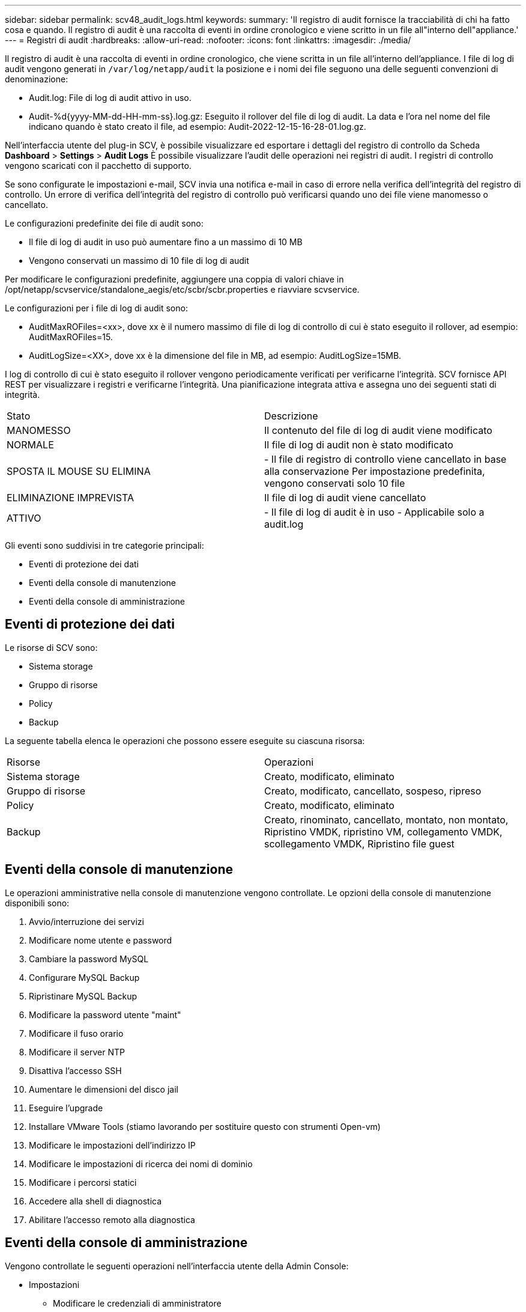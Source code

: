 ---
sidebar: sidebar 
permalink: scv48_audit_logs.html 
keywords:  
summary: 'Il registro di audit fornisce la tracciabilità di chi ha fatto cosa e quando. Il registro di audit è una raccolta di eventi in ordine cronologico e viene scritto in un file all"interno dell"appliance.' 
---
= Registri di audit
:hardbreaks:
:allow-uri-read: 
:nofooter: 
:icons: font
:linkattrs: 
:imagesdir: ./media/


[role="lead"]
Il registro di audit è una raccolta di eventi in ordine cronologico, che viene scritta in un file all'interno dell'appliance. I file di log di audit vengono generati in `/var/log/netapp/audit` la posizione e i nomi dei file seguono una delle seguenti convenzioni di denominazione:

* Audit.log: File di log di audit attivo in uso.
* Audit-%d{yyyy-MM-dd-HH-mm-ss}.log.gz: Eseguito il rollover del file di log di audit. La data e l'ora nel nome del file indicano quando è stato creato il file, ad esempio: Audit-2022-12-15-16-28-01.log.gz.


Nell'interfaccia utente del plug-in SCV, è possibile visualizzare ed esportare i dettagli del registro di controllo da
Scheda *Dashboard* > *Settings* > *Audit Logs*
È possibile visualizzare l'audit delle operazioni nei registri di audit. I registri di controllo vengono scaricati con il pacchetto di supporto.

Se sono configurate le impostazioni e-mail, SCV invia una notifica e-mail in caso di errore nella verifica dell'integrità del registro di controllo. Un errore di verifica dell'integrità del registro di controllo può verificarsi quando uno dei file viene manomesso o cancellato.

Le configurazioni predefinite dei file di audit sono:

* Il file di log di audit in uso può aumentare fino a un massimo di 10 MB
* Vengono conservati un massimo di 10 file di log di audit


Per modificare le configurazioni predefinite, aggiungere una coppia di valori chiave in /opt/netapp/scvservice/standalone_aegis/etc/scbr/scbr.properties e riavviare scvservice.

Le configurazioni per i file di log di audit sono:

* AuditMaxROFiles=<xx>, dove xx è il numero massimo di file di log di controllo di cui è stato eseguito il rollover, ad esempio: AuditMaxROFiles=15.
* AuditLogSize=<XX>, dove xx è la dimensione del file in MB, ad esempio: AuditLogSize=15MB.


I log di controllo di cui è stato eseguito il rollover vengono periodicamente verificati per verificarne l'integrità. SCV fornisce API REST per visualizzare i registri e verificarne l'integrità. Una pianificazione integrata attiva e assegna uno dei seguenti stati di integrità.

|===


| Stato | Descrizione 


| MANOMESSO | Il contenuto del file di log di audit viene modificato 


| NORMALE | Il file di log di audit non è stato modificato 


| SPOSTA IL MOUSE SU ELIMINA | - Il file di registro di controllo viene cancellato in base alla conservazione
Per impostazione predefinita, vengono conservati solo 10 file 


| ELIMINAZIONE IMPREVISTA | Il file di log di audit viene cancellato 


| ATTIVO | - Il file di log di audit è in uso
- Applicabile solo a audit.log 
|===
Gli eventi sono suddivisi in tre categorie principali:

* Eventi di protezione dei dati
* Eventi della console di manutenzione
* Eventi della console di amministrazione




== Eventi di protezione dei dati

Le risorse di SCV sono:

* Sistema storage
* Gruppo di risorse
* Policy
* Backup


La seguente tabella elenca le operazioni che possono essere eseguite su ciascuna risorsa:

|===


| Risorse | Operazioni 


| Sistema storage | Creato, modificato, eliminato 


| Gruppo di risorse | Creato, modificato, cancellato, sospeso, ripreso 


| Policy | Creato, modificato, eliminato 


| Backup | Creato, rinominato, cancellato, montato, non montato, Ripristino VMDK, ripristino VM, collegamento VMDK, scollegamento VMDK, Ripristino file guest 
|===


== Eventi della console di manutenzione

Le operazioni amministrative nella console di manutenzione vengono controllate.
Le opzioni della console di manutenzione disponibili sono:

. Avvio/interruzione dei servizi
. Modificare nome utente e password
. Cambiare la password MySQL
. Configurare MySQL Backup
. Ripristinare MySQL Backup
. Modificare la password utente "maint"
. Modificare il fuso orario
. Modificare il server NTP
. Disattiva l'accesso SSH
. Aumentare le dimensioni del disco jail
. Eseguire l'upgrade
. Installare VMware Tools (stiamo lavorando per sostituire questo con strumenti Open-vm)
. Modificare le impostazioni dell'indirizzo IP
. Modificare le impostazioni di ricerca dei nomi di dominio
. Modificare i percorsi statici
. Accedere alla shell di diagnostica
. Abilitare l'accesso remoto alla diagnostica




== Eventi della console di amministrazione

Vengono controllate le seguenti operazioni nell'interfaccia utente della Admin Console:

* Impostazioni
+
** Modificare le credenziali di amministratore
** Modificare il fuso orario
** Modificare il server NTP
** Modificare le impostazioni IPv4 / IPv6


* Configurazione
+
** Modificare le credenziali vCenter
** Plug-in Enable/Disable (attiva/Disattiva plug-in






== Configurare i server syslog

I registri di audit vengono memorizzati all'interno dell'appliance e verificati periodicamente per verificarne l'integrità. L'inoltro degli eventi consente di ottenere eventi dal computer di origine o di inoltro e di memorizzarli in un computer centralizzato, ovvero Syslog Server. I dati vengono crittografati durante il trasferimento tra l'origine e la destinazione.

.Prima di iniziare
È necessario disporre dei privilegi di amministratore.

.A proposito di questa attività
Questa attività consente di configurare il server syslog.

.Fasi
. Accedere al plug-in SnapCenter per VMware vSphere.
. Nel riquadro di navigazione a sinistra, selezionare *Impostazioni* > *registri di controllo* > *Impostazioni*.
. Nel riquadro *Audit Log Settings*, selezionare *Send audit logs to Syslog server* (Invia log di controllo al server Syslog)
. Inserire i seguenti dati:
+
** IP server syslog
** Porta server syslog
** Formato RFC
** Certificato server syslog


. Fare clic su *SAVE* (SALVA) per salvare le impostazioni del server Syslog.




== Modificare le impostazioni del registro di controllo

È possibile modificare le configurazioni predefinite delle impostazioni del registro.

.Prima di iniziare
È necessario disporre dei privilegi di amministratore.

.A proposito di questa attività
Questa attività consente di modificare le impostazioni predefinite del registro di controllo.

.Fasi
. Accedere al plug-in SnapCenter per VMware vSphere.
. Nel riquadro di navigazione a sinistra, selezionare *Impostazioni* > *registri di controllo* > *Impostazioni*.
. Nel riquadro *Audit Log Settings* (Impostazioni registro di controllo), immettere il *numero di voci di controllo* e il *limite di dimensione del registro di controllo* in base ai requisiti.

